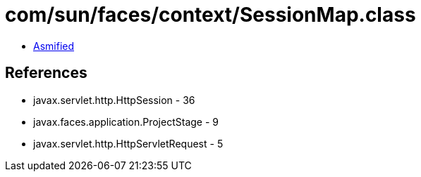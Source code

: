 = com/sun/faces/context/SessionMap.class

 - link:SessionMap-asmified.java[Asmified]

== References

 - javax.servlet.http.HttpSession - 36
 - javax.faces.application.ProjectStage - 9
 - javax.servlet.http.HttpServletRequest - 5
